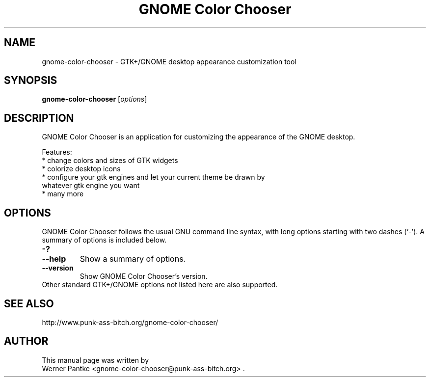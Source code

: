 .\" Copyright 2007 Werner Pantke <gnome-color-chooser@punk-ass-bitch.org>
.\"
.\" This file is licensed under GPL
.TH "GNOME Color Chooser" 1 2007-11-27
.SH NAME
gnome\-color\-chooser \- GTK\+/GNOME desktop appearance customization tool
.SH SYNOPSIS
.B gnome\-color\-chooser
.RI [ options ]
.br
.SH DESCRIPTION
GNOME Color Chooser is an application for customizing the appearance of the
GNOME desktop.
.PP
Features:
.br
* change colors and sizes of GTK widgets
.br
* colorize desktop icons
.br
* configure your gtk engines and let your current theme be drawn by
  whatever gtk engine you want
.br
* many more
.BR
.SH OPTIONS
GNOME Color Chooser follows the usual GNU command line syntax, with long options starting
with two dashes (`-'). A summary of options is included below.
.TP
.B \-?
.TP
.B \-\-help
Show a summary of options.
.TP
.B \-\-version
Show GNOME Color Chooser's version.
.TP
Other standard GTK\+/GNOME options not listed here are also supported.
.SH SEE ALSO
http://www.punk-ass-bitch.org/gnome-color-chooser/
.SH AUTHOR
This manual page was written by
.br
Werner Pantke <gnome-color-chooser@punk-ass-bitch.org> .